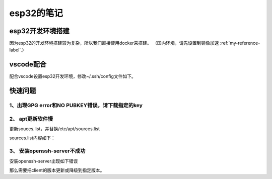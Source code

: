 esp32的笔记
=====================
esp32开发环境搭建
---------------------
因为esp32的开发环境搭建较为复杂，所以我们直接使用docker来搭建。
（国内环境，请先设置到镜像加速 :ref:`my-reference-label`.）

.. code-block:: shell
    :linenos:
    
    # 拉取esp32开发环境
    sudo docker pull espressif/idf
    # 运行容器
    sudo docker run -v $PWD:/home/passoa/git/esp -w /home/passoa/git/esp -it espressif/idf
    # 更新apt
    apt-get update
    # 安装openssh-server
    apt-get install openssh-server    
    # 修改/etc/ssh/sshd_config中的如下两项
    # PermitRootLogin yes  
    # UsePAM no
    # 启动sshd
    mkdir -p /var/run/sshd
    /usr/sbin/sshd -D &
    # 映射端口号
    sudo docker run --rm -p "2020:22" -v $PWD:/home/passoa/git/esp -w ~/esp -it esp32
    # 修改后需要保存镜像
    sudo docker commit $container_id new_name #container_id 是指docker ps 显示出来的id

vscode配合
--------------
配合vscode设置esp32开发环境，修改~/.ssh/config文件如下。

.. code-block:: shell
    :linenos:

    Host linux_esp
    HostName 192.168.56.101
    User passoa
    Port 22
    IdentityFile C:/Users/hsae/.ssh/id_rsa

    Host docker_esp
    HostName 192.168.56.101
    User root
    Port 2020
    IdentityFile C:/Users/hsae/.ssh/id_rsa


快速问题
------------
1、出现GPG error和NO PUBKEY错误，请下载指定的key
~~~~~~~~~~~~~~~~~~~~~~~~~~~~~~~~~~~~~~~~~~~~~~~~
.. code-block:: shell
    :linenos:

    apt-key adv --recv-keys --keyserver keyserver.ubuntu.com $PUBKEY

2、 apt更新软件慢
~~~~~~~~~~~~~~~~~~~~~~~~~~~~~~~~~~~~~~~~~~~~~~~~
更新souces.list，并替换/etc/apt/sources.list

.. code-block:: shell
    :linenos:

    cp ./sources.list /etc/apt/sources.list
    
sources.list内容如下：

.. code-block:: yaml
    :linenos:

    # 默认注释了源码镜像以提高 apt update 速度，如有需要可自行取消注释
    deb http://mirrors.tuna.tsinghua.edu.cn/debian/ stretch main contrib non-free
    # deb-src http://mirrors.tuna.tsinghua.edu.cn/debian/ stretch main contrib non-free
    deb http://mirrors.tuna.tsinghua.edu.cn/debian/ stretch-updates main contrib non-free
    # deb-src http://mirrors.tuna.tsinghua.edu.cn/debian/ stretch-updates main contrib non-free
    deb http://mirrors.tuna.tsinghua.edu.cn/debian/ stretch-backports main contrib non-free
    # deb-src http://mirrors.tuna.tsinghua.edu.cn/debian/ stretch-backports main contrib non-free
    deb http://mirrors.tuna.tsinghua.edu.cn/debian-security stretch/updates main contrib non-free
    # deb-src http://mirrors.tuna.tsinghua.edu.cn/debian-security stretch/updates main contrib non-free

3、 安装openssh-server不成功
~~~~~~~~~~~~~~~~~~~~~~~~~~~~~~~~~~~~~~~
安装openssh-server出现如下错误

.. code-block:: shell
    :linenos:

    openssh-server : Depends: openssh-client (= 1:7.4p1-10+deb9u7) but 1:7.6p1-4ubuntu0.3 is to be installed

那么需要把client的版本更新或降级到指定版本。

.. code-block:: shell
    :linenos:
    
    apt-get install openssh-client=1:7.4p1-10+deb9u7
